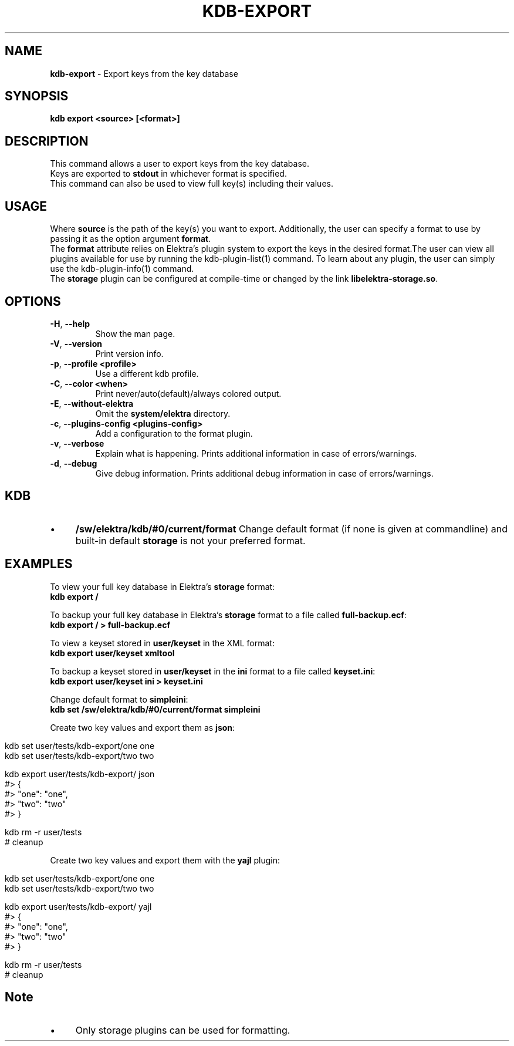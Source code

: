 .\" generated with Ronn/v0.7.3
.\" http://github.com/rtomayko/ronn/tree/0.7.3
.
.TH "KDB\-EXPORT" "1" "November 2019" "" ""
.
.SH "NAME"
\fBkdb\-export\fR \- Export keys from the key database
.
.SH "SYNOPSIS"
\fBkdb export <source> [<format>]\fR
.
.br
.
.SH "DESCRIPTION"
This command allows a user to export keys from the key database\.
.
.br
Keys are exported to \fBstdout\fR in whichever format is specified\.
.
.br
This command can also be used to view full key(s) including their values\.
.
.br
.
.SH "USAGE"
Where \fBsource\fR is the path of the key(s) you want to export\. Additionally, the user can specify a format to use by passing it as the option argument \fBformat\fR\.
.
.br
The \fBformat\fR attribute relies on Elektra’s plugin system to export the keys in the desired format\.The user can view all plugins available for use by running the kdb\-plugin\-list(1) command\. To learn about any plugin, the user can simply use the kdb\-plugin\-info(1) command\.
.
.br
The \fBstorage\fR plugin can be configured at compile\-time or changed by the link \fBlibelektra\-storage\.so\fR\.
.
.SH "OPTIONS"
.
.TP
\fB\-H\fR, \fB\-\-help\fR
Show the man page\.
.
.TP
\fB\-V\fR, \fB\-\-version\fR
Print version info\.
.
.TP
\fB\-p\fR, \fB\-\-profile <profile>\fR
Use a different kdb profile\.
.
.TP
\fB\-C\fR, \fB\-\-color <when>\fR
Print never/auto(default)/always colored output\.
.
.TP
\fB\-E\fR, \fB\-\-without\-elektra\fR
Omit the \fBsystem/elektra\fR directory\.
.
.TP
\fB\-c\fR, \fB\-\-plugins\-config <plugins\-config>\fR
Add a configuration to the format plugin\.
.
.TP
\fB\-v\fR, \fB\-\-verbose\fR
Explain what is happening\. Prints additional information in case of errors/warnings\.
.
.TP
\fB\-d\fR, \fB\-\-debug\fR
Give debug information\. Prints additional debug information in case of errors/warnings\.
.
.SH "KDB"
.
.IP "\(bu" 4
\fB/sw/elektra/kdb/#0/current/format\fR Change default format (if none is given at commandline) and built\-in default \fBstorage\fR is not your preferred format\.
.
.IP "" 0
.
.SH "EXAMPLES"
To view your full key database in Elektra’s \fBstorage\fR format:
.
.br
\fBkdb export /\fR
.
.br
.
.P
To backup your full key database in Elektra’s \fBstorage\fR format to a file called \fBfull\-backup\.ecf\fR:
.
.br
\fBkdb export / > full\-backup\.ecf\fR
.
.br
.
.P
To view a keyset stored in \fBuser/keyset\fR in the XML format:
.
.br
\fBkdb export user/keyset xmltool\fR
.
.br
.
.P
To backup a keyset stored in \fBuser/keyset\fR in the \fBini\fR format to a file called \fBkeyset\.ini\fR:
.
.br
\fBkdb export user/keyset ini > keyset\.ini\fR
.
.br
.
.P
Change default format to \fBsimpleini\fR:
.
.br
\fBkdb set /sw/elektra/kdb/#0/current/format simpleini\fR
.
.P
Create two key values and export them as \fBjson\fR:
.
.IP "" 4
.
.nf

kdb set user/tests/kdb\-export/one one
kdb set user/tests/kdb\-export/two two

kdb export user/tests/kdb\-export/ json
#> {
#>     "one": "one",
#>     "two": "two"
#> }

kdb rm \-r user/tests
# cleanup
.
.fi
.
.IP "" 0
.
.P
Create two key values and export them with the \fByajl\fR plugin:
.
.IP "" 4
.
.nf

kdb set user/tests/kdb\-export/one one
kdb set user/tests/kdb\-export/two two

kdb export user/tests/kdb\-export/ yajl
#> {
#>     "one": "one",
#>     "two": "two"
#> }

kdb rm \-r user/tests
# cleanup
.
.fi
.
.IP "" 0
.
.SH "Note"
.
.IP "\(bu" 4
Only storage plugins can be used for formatting\.
.
.IP "" 0

